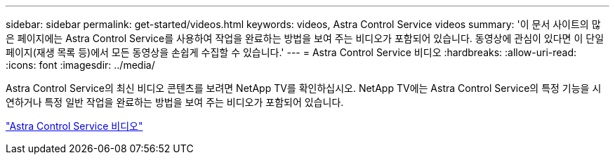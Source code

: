 ---
sidebar: sidebar 
permalink: get-started/videos.html 
keywords: videos, Astra Control Service videos 
summary: '이 문서 사이트의 많은 페이지에는 Astra Control Service를 사용하여 작업을 완료하는 방법을 보여 주는 비디오가 포함되어 있습니다. 동영상에 관심이 있다면 이 단일 페이지(재생 목록 등)에서 모든 동영상을 손쉽게 수집할 수 있습니다.' 
---
= Astra Control Service 비디오
:hardbreaks:
:allow-uri-read: 
:icons: font
:imagesdir: ../media/


[role="lead"]
Astra Control Service의 최신 비디오 콘텐츠를 보려면 NetApp TV를 확인하십시오. NetApp TV에는 Astra Control Service의 특정 기능을 시연하거나 특정 일반 작업을 완료하는 방법을 보여 주는 비디오가 포함되어 있습니다.

https://www.netapp.tv/search/astra%20control%20service["Astra Control Service 비디오"^]

endif::gcp[]
